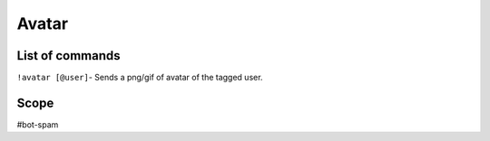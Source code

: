 ===============
Avatar
===============

------------
List of commands
------------
``!avatar [@user]``- Sends a png/gif of avatar of the tagged user.

------------
Scope 
------------
#bot-spam